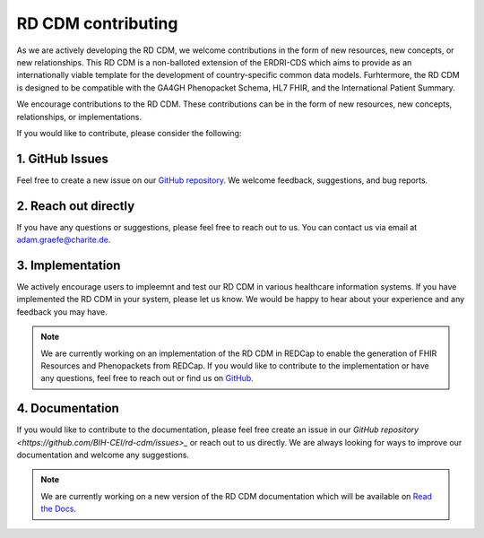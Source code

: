 RD CDM contributing
===================

As we are actively developing the RD CDM, we welcome contributions in the form 
of new resources, new concepts, or new relationships. This RD CDM is a
non-balloted extension of the ERDRI-CDS which aims to provide as an 
internationally viable template for the development of country-specific 
common data models. Furhtermore, the RD CDM is designed to be compatible with
the GA4GH Phenopacket Schema, HL7 FHIR, and the International Patient Summary.

We encourage contributions to the RD CDM. These contributions can be in the
form of new resources, new concepts, relationships, or implementations.

If you would like to contribute, please consider the following:

1. GitHub Issues
-----------------
Feel free to create a new issue on our `GitHub repository <https://github.com/BIH-CEI/rd-cdm/issues>`_.
We welcome feedback, suggestions, and bug reports.

2. Reach out directly
---------------------

If you have any questions or suggestions, please feel free to reach out to us. 
You can contact us via email at adam.graefe@charite.de.

3. Implementation
-----------------

We actively encourage users to impleemnt and test our RD CDM in various 
healthcare information systems. If you have implemented the RD CDM in your
system, please let us know. We would be happy to hear about your experience
and any feedback you may have.

.. note::
    We are currently working on an implementation of the RD CDM in
    REDCap to enable the generation of FHIR Resources and Phenopackets from 
    REDCap. If you would like to contribute to the implementation or have any 
    questions, feel free to reach out or find us on `GitHub <https://github.com/BIH-CEI/RareLink>`_.

4. Documentation
----------------

If you would like to contribute to the documentation, please feel free create 
an issue in our `GitHub repository <https://github.com/BIH-CEI/rd-cdm/issues>_` 
or reach out to us directly. We are always looking for ways to improve our 
documentation and welcome any suggestions.

.. note::
    We are currently working on a new version of the RD CDM documentation
    which will be available on `Read the Docs <https://rd-cdm.readthedocs.io/en/latest/>`_.




